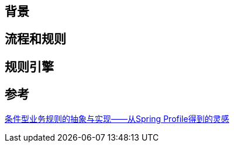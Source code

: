 == 背景

== 流程和规则

== 规则引擎

== 参考
[%hardbreaks]
https://insights.thoughtworks.cn/identity-rule-abstraction-implementation/[条件型业务规则的抽象与实现——从Spring Profile得到的灵感]
